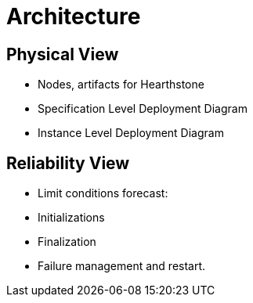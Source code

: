 = Architecture

== Physical View

- Nodes, artifacts for Hearthstone
- Specification Level Deployment Diagram
- Instance Level Deployment Diagram



== Reliability View

- Limit conditions forecast:
- Initializations
- Finalization

- Failure management and restart.

